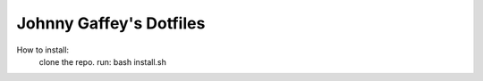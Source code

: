 Johnny Gaffey's Dotfiles
========================

How to install:
    clone the repo.
    run: bash install.sh
